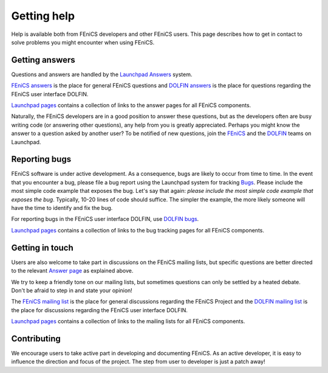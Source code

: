 .. Notes on how to contribute to the FEniCS Project.

.. _contributing:

############
Getting help
############

Help is available both from FEniCS developers and other FEniCS users.
This page describes how to get in contact to solve problems you might
encounter when using FEniCS.

.. _help_answers:

Getting answers
===============

Questions and answers are handled by the `Launchpad Answers
<https://help.launchpad.net/Answers>`_ system.

`FEniCS answers <https://answers.launchpad.net/fenics>`_ is the place
for general FEniCS questions and `DOLFIN answers
<https://answers.launchpad.net/dolfin>`_ is the place for questions
regarding the FEniCS user interface DOLFIN.

`Launchpad pages <launchpad_pages.html>`_ contains a collection of
links to the answer pages for all FEniCS components.

Naturally, the FEniCS developers are in a good position to answer
these questions, but as the developers often are busy writing code (or
answering other questions), any help from you is greatly appreciated.
Perhaps you might know the answer to a question asked by another user?
To be notified of new questions, join the `FEniCS
<https://launchpad.net/~fenics>`_ and the `DOLFIN
<https://launchpad.net/~dolfin>`_ teams on Launchpad.

.. _help_bugs:

Reporting bugs
==============

FEniCS software is under active development. As a consequence, bugs
are likely to occur from time to time. In the event that you encounter
a bug, please file a bug report using the Launchpad system for
tracking `Bugs <https://help.launchpad.net/Bugs>`_.  Please include
the most simple code example that exposes the bug. Let's say that
again: *please include the most simple code example that exposes the
bug*. Typically, 10-20 lines of code should suffice. The simpler the
example, the more likely someone will have the time to identify and
fix the bug.

For reporting bugs in the FEniCS user interface DOLFIN, use `DOLFIN
bugs <https://bugs.launchpad.net/dolfin>`_.

`Launchpad pages <launchpad_pages.html>`_ contains a collection of
links to the bug tracking pages for all FEniCS components.

Getting in touch
================

.. _help_mailinglists:

Users are also welcome to take part in discussions on the FEniCS
mailing lists, but specific questions are better directed to the
relevant `Answer page <https://help.launchpad.net/Answers>`_ as
explained above.

We try to keep a friendly tone on our mailing lists, but sometimes
questions can only be settled by a heated debate. Don't be afraid to
step in and state your opinion!

The `FEniCS mailing list <mailto:fenics@lists.launchpad.net>`_ is the
place for general discussions regarding the FEniCS Project and the
`DOLFIN mailing list <mailto:dolfin@lists.launchpad.net>`_ is the
place for discussions regarding the FEniCS user interface DOLFIN.

`Launchpad pages <launchpad_pages.html>`_ contains a collection of
links to the mailing lists for all FEniCS components.

Contributing
============

We encourage users to take active part in developing and documenting
FEniCS. As an active developer, it is easy to influence the direction
and focus of the project. The step from user to developer is just a
patch away!
